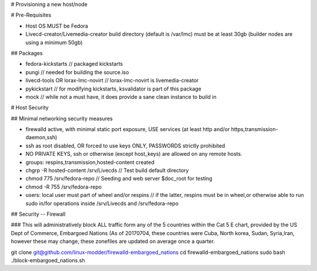 # Provisioning a new host/node


# Pre-Requisites

* Host OS MUST be Fedora

* Livecd-creator/Livemedia-creator build directory (default is /var/lmc) must be at least 30gb (builder nodes are using a minimum 50gb)

## Packages

* fedora-kickstarts  // packaged kickstarts
* pungi  // needed for building the source.iso
* livecd-tools OR lorax-lmc-novirt // lorax-lmc-novirt is livemedia-creator
* pykickstart // for modifying kickstarts, ksvalidator is part of this package
* mock // while not a must have, it does provide a sane clean instance to build in


# Host Security

## Minimal networking security measures

* firewalld active, with minimal static port exposure, USE services (at least http and/or https,transmission-daemon,ssh)
* ssh as root disabled, OR forced to use keys ONLY, PASSWORDS strictly prohibited
* NO PRIVATE KEYS, ssh or otherwise (except host_keys) are allowed on any remote hosts.
* groups: respins,transmission,hosted-content created
* chgrp -R hosted-content /srv/Livecds  // Test build default directory
* chmod 775 /srv/fedora-repo // Seeding and web server $doc_root for testing
* chmod -R 755 /srv/fedora-repo
* users: local user must part of wheel and/or respins // if the latter, respins must be in wheel,or otherwise able to run sudo in/for operations inside /srv/Livecds and /srv/fedora-repo

## Security -- Firewall

### This will administratively block ALL traffic form any of the 5 countries within the Cat 5 E chart, provided by the US Dept of Commerce, Embargoed Nations (As of 20170704, these countries were Cuba, North korea, Sudan, Syria,Iran, however these may change, these zonefiles are updated on average once a quarter. 

git clone git@github.com/linux-modder/firewalld-embargoed_nations 
cd firewalld-embargoed_nations
sudo bash ./block-embargoed_nations.sh   
